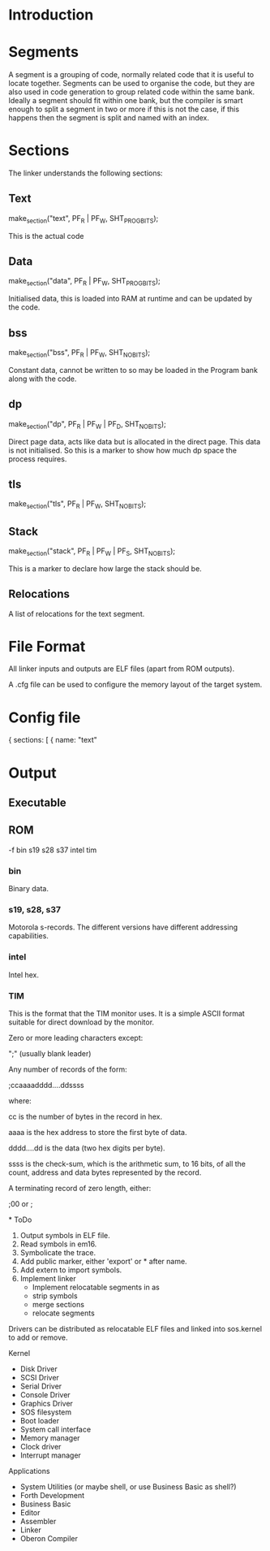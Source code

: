 * Introduction

* Segments
A segment is a grouping of code, normally related code that it is useful to locate together. Segments can be used to organise the code, but they are also used in code generation to group related code within the same bank. Ideally a segment should fit within one bank, but the compiler is smart enough to split a segment in two or more if this is not the case, if this happens then the segment is split and named with an index.

* Sections
The linker understands the following sections:

** Text
  make_section("text", PF_R | PF_W, SHT_PROGBITS);

This is the actual code

** Data
  make_section("data", PF_R | PF_W, SHT_PROGBITS);

Initialised data, this is loaded into RAM at runtime and can be updated by the code.

** bss
  make_section("bss", PF_R | PF_W, SHT_NOBITS);

Constant data, cannot be written to so may be loaded in the Program bank along with the code.

** dp
  make_section("dp", PF_R | PF_W | PF_D, SHT_NOBITS);

Direct page data, acts like data but is allocated in the direct page. This data is not initialised. So this is a marker to show how much dp space the process requires.

** tls
  make_section("tls", PF_R | PF_W, SHT_NOBITS);

** Stack
  make_section("stack", PF_R | PF_W | PF_S, SHT_NOBITS);

This is a marker to declare how large the stack should be.

** Relocations
A list of relocations for the text segment.


* File Format
All linker inputs and outputs are ELF files (apart from ROM outputs). 

A .cfg file can be used to configure the memory layout of the target system.

* Config file

{
  sections: [
    {
	  name: "text"

* Output  
** Executable

** ROM
-f
 bin
 s19
 s28
 s37
 intel
 tim

*** bin
Binary data.

*** s19, s28, s37
Motorola s-records. The different versions have different addressing capabilities.

*** intel
Intel hex.

*** TIM
This is the format that the TIM monitor uses. It is a simple ASCII format suitable for direct download by the monitor.


Zero or more leading characters except:

    ";"  (usually blank leader)

Any number of records of the form:

    ;ccaaaadddd....ddssss

    where:
 
        cc is the number of bytes in the record in hex.

        aaaa is the hex address to store the first byte of data.

        dddd....dd is the data (two hex digits per byte).

        ssss is the check-sum, which is the arithmetic sum, to 16 bits, of all the count, 
        address and data bytes represented by the record.

A terminating record of zero length, either:

    ;00  or  ;


*
ToDo

1. Output symbols in ELF file.
2. Read symbols in em16.
3. Symbolicate the trace.
4. Add public marker, either 'export' or * after name.
5. Add extern to import symbols.
6. Implement linker
   - Implement relocatable segments in as
   - strip symbols
   - merge sections
   - relocate segments

Drivers can be distributed as relocatable ELF files and linked into sos.kernel to add or remove.

Kernel
- Disk Driver
- SCSI Driver
- Serial Driver
- Console Driver
- Graphics Driver        
- SOS filesystem
- Boot loader
- System call interface  
- Memory manager
- Clock driver
- Interrupt manager

Applications
- System Utilities (or maybe shell, or use Business Basic as shell?)
- Forth Development
- Business Basic
- Editor
- Assembler
- Linker  
- Oberon Compiler        
